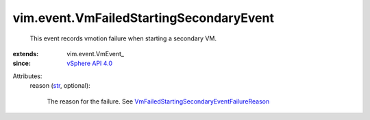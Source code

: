 
vim.event.VmFailedStartingSecondaryEvent
========================================
  This event records vmotion failure when starting a secondary VM.
:extends: vim.event.VmEvent_
:since: `vSphere API 4.0 <vim/version.rst#vimversionversion5>`_

Attributes:
    reason (`str <https://docs.python.org/2/library/stdtypes.html>`_, optional):

       The reason for the failure. See `VmFailedStartingSecondaryEventFailureReason <vim/event/VmFailedStartingSecondaryEvent/FailureReason.rst>`_ 
